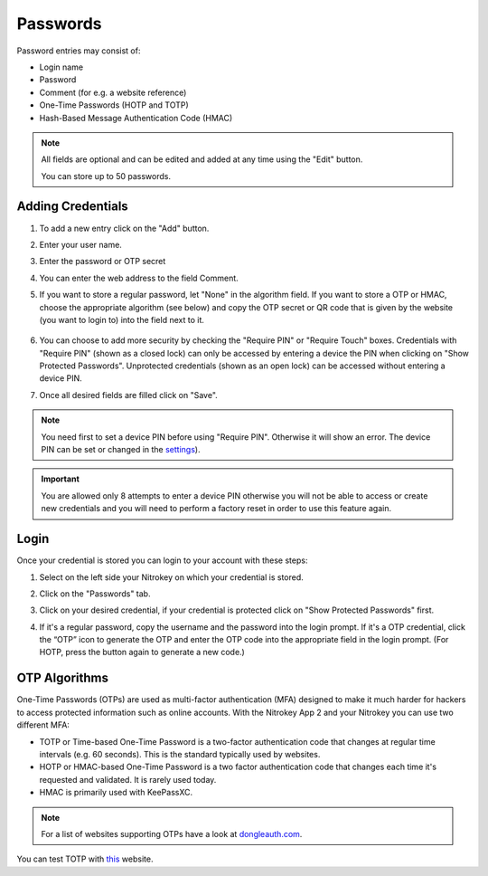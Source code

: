 Passwords
=========

Password entries may consist of:

* Login name
* Password
* Comment (for e.g. a website reference)
* One-Time Passwords (HOTP and TOTP)
* Hash-Based Message Authentication Code (HMAC)

.. note::

    All fields are optional and can be edited and added at any time using the "Edit" button.

    You can store up to 50 passwords.

.. figure:: ./images/credential-example.png


Adding Credentials
******************

1. To add a new entry click on the "Add" button.
2. Enter your user name.
3. Enter the password or OTP secret
4. You can enter the web address to the field Comment.
5. If you want to store a regular password, let "None" in the algorithm field. If you want to store a OTP or HMAC, choose the appropriate algorithm (see below) and copy the OTP secret or QR code that is given by the website (you want to login to) into the field next to it.

    .. figure:: ./images/TOTP-secret.png

    .. figure:: ./images/HOTP-secret.png

6. You can choose to add more security by checking the "Require PIN" or "Require Touch" boxes. Credentials with "Require PIN" (shown as a closed lock) can only be accessed by entering a device the PIN when clicking on "Show Protected Passwords". Unprotected credentials (shown as an open lock) can be accessed without entering a device PIN.

7. Once all desired fields are filled click on "Save".

.. Note::

    You need first to set a device PIN before using "Require PIN". Otherwise it will show an error.
    The device PIN can be set or changed in the `settings <./pin.html#passwords>`__).

.. important::
    
    You are allowed only 8 attempts to enter a device PIN otherwise you will not be able to access or create new credentials and you will need to perform a factory reset in order to use this feature again.

Login
*****

Once your credential is stored you can login to your account with these steps:

1. Select on the left side your Nitrokey on which your credential is stored.
2. Click on the "Passwords" tab.
3. Click on your desired credential, if your credential is protected click on "Show Protected Passwords" first.
4. If it's a regular password, copy the username and the password into the login prompt. If it's a OTP credential, click the “OTP” icon to generate the OTP and enter the OTP code into the appropriate field in the login prompt. (For HOTP, press the button again to generate a new code.)

    .. figure:: ./images/TOTP-code.png

OTP Algorithms
**************

One-Time Passwords (OTPs) are used as multi-factor authentication (MFA) designed to make it much harder for hackers to access protected information such as online accounts.
With the Nitrokey App 2 and your Nitrokey you can use two different MFA:

* TOTP or Time-based One-Time Password is a two-factor authentication code that changes at regular time intervals (e.g. 60 seconds). This is the standard typically used by websites.
* HOTP or HMAC-based One-Time Password is a two factor authentication code that changes each time it's requested and validated. It is rarely used today.
* HMAC is primarily used with KeePassXC.

.. Note::

    For a list of websites supporting OTPs have a look at `dongleauth.com <https://www.dongleauth.com/>`__.

You can test TOTP with `this <https://authenticationtest.com/totpChallenge/>`__ website.
